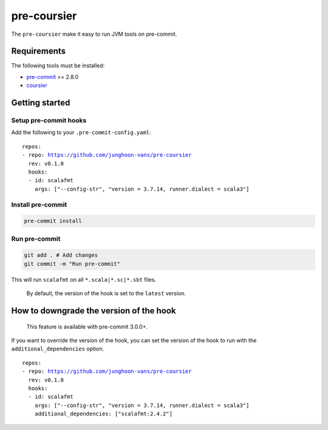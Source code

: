 ============
pre-coursier
============

The ``pre-coursier`` make it easy to run JVM tools on pre-commit.

Requirements
============

The following tools must be installed:

- pre-commit_ >= 2.8.0
- coursier_

Getting started
===============

Setup pre-commit hooks
----------------------

Add the following to your ``.pre-commit-config.yaml``:

.. parsed-literal::

  repos:
  - repo: https://github.com/junghoon-vans/pre-coursier
    rev: |release|
    hooks:
    - id: scalafmt
      args: ["--config-str", "version = 3.7.14, runner.dialect = scala3"]

Install pre-commit
------------------

.. code:: bash

  pre-commit install

Run pre-commit
--------------

.. code:: bash

  git add . # Add changes
  git commit -m "Run pre-commit"

This will run ``scalafmt`` on all ``*.scala|*.sc|*.sbt`` files.

  By default, the version of the hook is set to the ``latest`` version.

How to downgrade the version of the hook
========================================

  This feature is available with pre-commit 3.0.0+.

If you want to override the version of the hook, you can set the version of the hook to run with the ``additional_dependencies`` option.

.. parsed-literal::

  repos:
  - repo: https://github.com/junghoon-vans/pre-coursier
    rev: |release|
    hooks:
    - id: scalafmt
      args: ["--config-str", "version = 3.7.14, runner.dialect = scala3"]
      additional_dependencies: ["scalafmt:2.4.2"]

.. _pre-commit: https://pre-commit.com/#install
.. _coursier: https://get-coursier.io/docs/cli-installation

.. |release| replace:: v0.1.0
